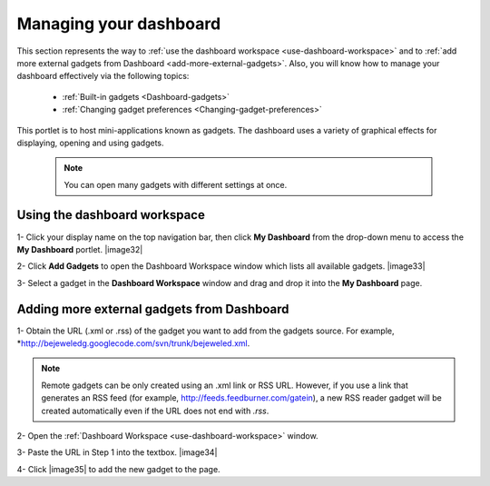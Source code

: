 .. _Managing-Dashboard:

Managing your dashboard
=======================

This section represents the way to :ref:`use the dashboard
workspace <use-dashboard-workspace>` and to :ref:`add more external gadgets from Dashboard <add-more-external-gadgets>`.
Also, you will know how to manage your dashboard effectively via the
following topics:

 * :ref:`Built-in gadgets <Dashboard-gadgets>`

 * :ref:`Changing gadget preferences <Changing-gadget-preferences>`

This portlet is to host mini-applications known as gadgets. The
dashboard uses a variety of graphical effects for displaying, opening
and using gadgets.

    .. note:: You can open many gadgets with different settings at once.

.. _use-dashboard-workspace:

Using the dashboard workspace
~~~~~~~~~~~~~~~~~~~~~~~~~~~~~~
1- Click your display name on the top
navigation bar, then click **My Dashboard** from the drop-down menu to
access the **My Dashboard** portlet. 
|image32|

2- Click **Add Gadgets** to open the Dashboard
Workspace window which lists all available gadgets. 
|image33|

3- Select a gadget in the **Dashboard Workspace** window and drag and drop it into the **My Dashboard** page.



.. _add-more-external-gadgets:

Adding more external gadgets from Dashboard
~~~~~~~~~~~~~~~~~~~~~~~~~~~~~~~~~~~~~~~~~~~~~
1- Obtain the URL (.xml or .rss) of the gadget you want to add from the gadgets source. For
example, *http://bejeweledg.googlecode.com/svn/trunk/bejeweled.xml.

.. note:: Remote gadgets can be only created using an .xml link or RSS URL.
			However, if you use a link that generates an RSS feed (for example,
			http://feeds.feedburner.com/gatein), a new RSS reader gadget will be
			created automatically even if the URL does not end with *.rss*. 

2- Open the :ref:`Dashboard Workspace <use-dashboard-workspace>` window. 

3- Paste the URL in Step 1 into the textbox. 
|image34|

4- Click |image35| to add the new gadget to the page.



